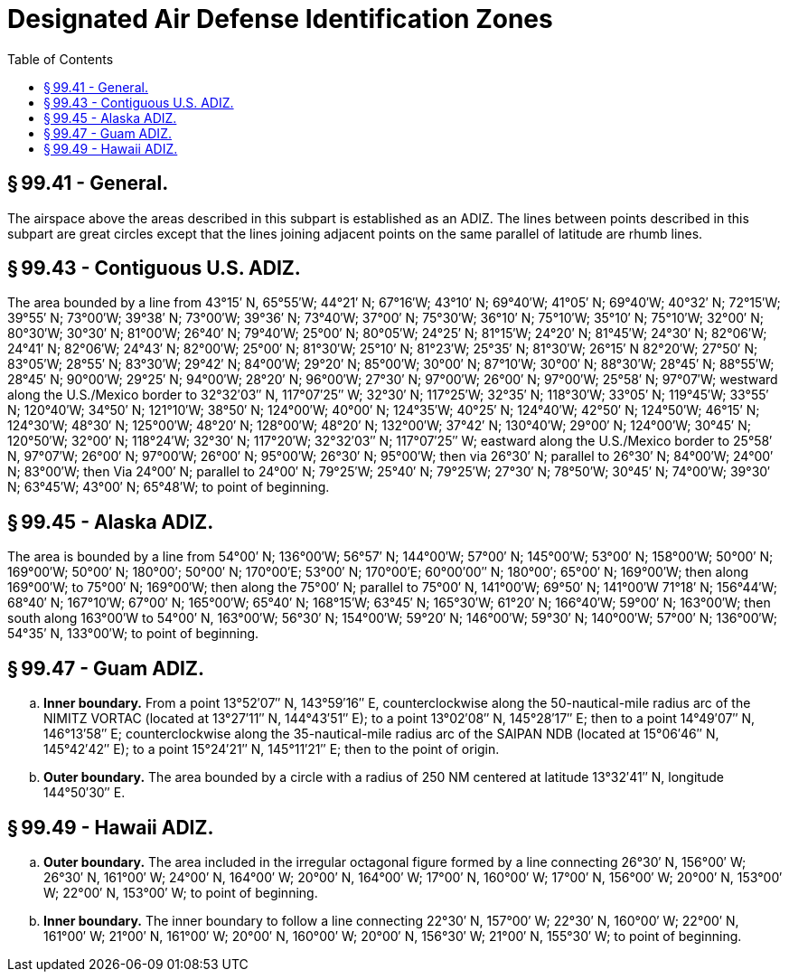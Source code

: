 # Designated Air Defense Identification Zones
:toc:

## § 99.41 - General.

The airspace above the areas described in this subpart is established as an ADIZ. The lines between points described in this subpart are great circles except that the lines joining adjacent points on the same parallel of latitude are rhumb lines.

## § 99.43 - Contiguous U.S. ADIZ.

The area bounded by a line from 43°15′ N, 65°55′W; 44°21′ N; 67°16′W; 43°10′ N; 69°40′W; 41°05′ N; 69°40′W; 40°32′ N; 72°15′W; 39°55′ N; 73°00′W; 39°38′ N; 73°00′W; 39°36′ N; 73°40′W; 37°00′ N; 75°30′W; 36°10′ N; 75°10′W; 35°10′ N; 75°10′W; 32°00′ N; 80°30′W; 30°30′ N; 81°00′W; 26°40′ N; 79°40′W; 25°00′ N; 80°05′W; 24°25′ N; 81°15′W; 24°20′ N; 81°45′W; 24°30′ N; 82°06′W; 24°41′ N; 82°06′W; 24°43′ N; 82°00′W; 25°00′ N; 81°30′W; 25°10′ N; 81°23′W; 25°35′ N; 81°30′W; 26°15′ N 82°20′W; 27°50′ N; 83°05′W; 28°55′ N; 83°30′W; 29°42′ N; 84°00′W; 29°20′ N; 85°00′W; 30°00′ N; 87°10′W; 30°00′ N; 88°30′W; 28°45′ N; 88°55′W; 28°45′ N; 90°00′W; 29°25′ N; 94°00′W; 28°20′ N; 96°00′W; 27°30′ N; 97°00′W; 26°00′ N; 97°00′W; 25°58′ N; 97°07′W; westward along the U.S./Mexico border to 32°32′03″ N, 117°07′25″ W; 32°30′ N; 117°25′W; 32°35′ N; 118°30′W; 33°05′ N; 119°45′W; 33°55′ N; 120°40′W; 34°50′ N; 121°10′W; 38°50′ N; 124°00′W; 40°00′ N; 124°35′W; 40°25′ N; 124°40′W; 42°50′ N; 124°50′W; 46°15′ N; 124°30′W; 48°30′ N; 125°00′W; 48°20′ N; 128°00′W; 48°20′ N; 132°00′W; 37°42′ N; 130°40′W; 29°00′ N; 124°00′W; 30°45′ N; 120°50′W; 32°00′ N; 118°24′W; 32°30′ N; 117°20′W; 32°32′03″ N; 117°07′25″ W; eastward along the U.S./Mexico border to 25°58′ N, 97°07′W; 26°00′ N; 97°00′W; 26°00′ N; 95°00′W; 26°30′ N; 95°00′W; then via 26°30′ N; parallel to 26°30′ N; 84°00′W; 24°00′ N; 83°00′W; then Via 24°00′ N; parallel to 24°00′ N; 79°25′W; 25°40′ N; 79°25′W; 27°30′ N; 78°50′W; 30°45′ N; 74°00′W; 39°30′ N; 63°45′W; 43°00′ N; 65°48′W; to point of beginning.

## § 99.45 - Alaska ADIZ.

The area is bounded by a line from 54°00′ N; 136°00′W; 56°57′ N; 144°00′W; 57°00′ N; 145°00′W; 53°00′ N; 158°00′W; 50°00′ N; 169°00′W; 50°00′ N; 180°00′; 50°00′ N; 170°00′E; 53°00′ N; 170°00′E; 60°00′00″ N; 180°00′; 65°00′ N; 169°00′W; then along 169°00′W; to 75°00′ N; 169°00′W; then along the 75°00′ N; parallel to 75°00′ N, 141°00′W; 69°50′ N; 141°00′W 71°18′ N; 156°44′W; 68°40′ N; 167°10′W; 67°00′ N; 165°00′W; 65°40′ N; 168°15′W; 63°45′ N; 165°30′W; 61°20′ N; 166°40′W; 59°00′ N; 163°00′W; then south along 163°00′W to 54°00′ N, 163°00′W; 56°30′ N; 154°00′W; 59°20′ N; 146°00′W; 59°30′ N; 140°00′W; 57°00′ N; 136°00′W; 54°35′ N, 133°00′W; to point of beginning.

## § 99.47 - Guam ADIZ.

[loweralpha]
. *Inner boundary.* From a point 13°52′07″ N, 143°59′16″ E, counterclockwise along the 50-nautical-mile radius arc of the NIMITZ VORTAC (located at 13°27′11″ N, 144°43′51″ E); to a point 13°02′08″ N, 145°28′17″ E; then to a point 14°49′07″ N, 146°13′58″ E; counterclockwise along the 35-nautical-mile radius arc of the SAIPAN NDB (located at 15°06′46″ N, 145°42′42″ E); to a point 15°24′21″ N, 145°11′21″ E; then to the point of origin.
. *Outer boundary.* The area bounded by a circle with a radius of 250 NM centered at latitude 13°32′41″ N, longitude 144°50′30″ E.

## § 99.49 - Hawaii ADIZ.

[loweralpha]
. *Outer boundary.* The area included in the irregular octagonal figure formed by a line connecting 26°30′ N, 156°00′ W; 26°30′ N, 161°00′ W; 24°00′ N, 164°00′ W; 20°00′ N, 164°00′ W; 17°00′ N, 160°00′ W; 17°00′ N, 156°00′ W; 20°00′ N, 153°00′ W; 22°00′ N, 153°00′ W; to point of beginning.
. *Inner boundary.* The inner boundary to follow a line connecting 22°30′ N, 157°00′ W; 22°30′ N, 160°00′ W; 22°00′ N, 161°00′ W; 21°00′ N, 161°00′ W; 20°00′ N, 160°00′ W; 20°00′ N, 156°30′ W; 21°00′ N, 155°30′ W; to point of beginning.


